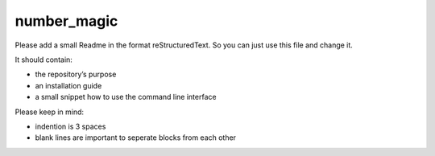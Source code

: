 number_magic
=============================


Please add a small Readme in the format reStructuredText.
So you can just use this file and change it.

It should contain:

* the repository’s purpose
* an installation guide
* a small snippet how to use the command line interface

Please keep in mind:

* indention is 3 spaces
* blank lines are important to seperate blocks from each other

